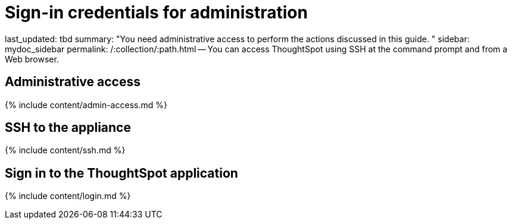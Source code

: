 = Sign-in credentials for administration

last_updated: tbd summary: "You need administrative access to perform the actions discussed in this guide.
" sidebar: mydoc_sidebar permalink: /:collection/:path.html -- You can access ThoughtSpot using SSH at the command prompt and from a Web browser.

== Administrative access

{% include content/admin-access.md %}

== SSH to the appliance

{% include content/ssh.md %}

== Sign in to the ThoughtSpot application

{% include content/login.md %}
